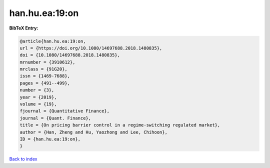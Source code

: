 han.hu.ea:19:on
===============

.. :cite:t:`han.hu.ea:19:on`

.. bibliography:: ../../All.bib

**BibTeX Entry:**

.. code-block:: bibtex

   @article{han.hu.ea:19:on,
   url = {https://doi.org/10.1080/14697688.2018.1480835},
   doi = {10.1080/14697688.2018.1480835},
   mrnumber = {3910612},
   mrclass = {91G20},
   issn = {1469-7688},
   pages = {491--499},
   number = {3},
   year = {2019},
   volume = {19},
   fjournal = {Quantitative Finance},
   journal = {Quant. Finance},
   title = {On pricing barrier control in a regime-switching regulated market},
   author = {Han, Zheng and Hu, Yaozhong and Lee, Chihoon},
   ID = {han.hu.ea:19:on},
   }

`Back to index <../index>`_
